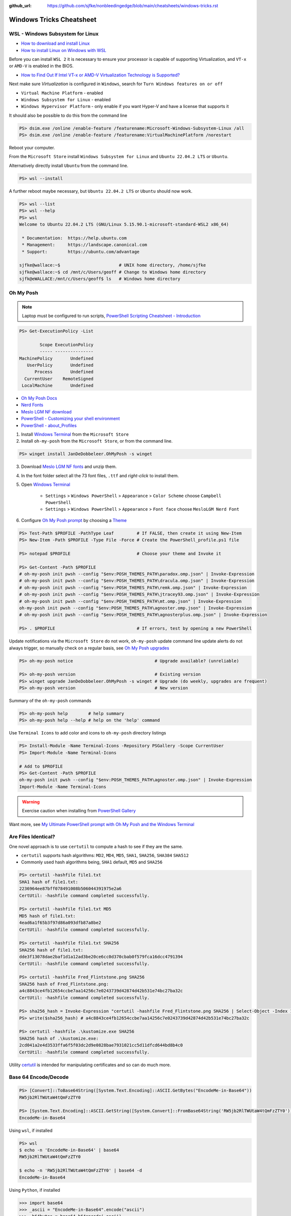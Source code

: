 :github_url: https://github.com/sjfke/nonbleedingedge/blob/main/cheatsheets/windows-tricks.rst

*************************
Windows Tricks Cheatsheet
*************************

WSL - Windows Subsystem for Linux
=================================

* `How to download and install Linux <https://learn.microsoft.com/en-us/linux/install>`_
* `How to install Linux on Windows with WSL <https://learn.microsoft.com/en-us/windows/wsl/install-manual>`_

Before you can install ``WSL 2`` it is necessary to ensure your processor is capable of supporting Virtualization,
and ``VT-x`` or ``AMD-V`` is enabled in the BIOS.

* `How to Find Out If Intel VT-x or AMD-V Virtualization Technology is Supported? <https://www.auslogics.com/en/articles/how-to-find-out-if-intel-vt-x-or-amd-v-virtualization-technology-is-supported/>`_

Next make sure `Virtualization` is configured in ``Windows``, search for ``Turn Windows features on or off``

* ``Virtual Machine Platform`` - enabled
* ``Windows Subsystem for Linux`` - enabled
* ``Windows Hypervisor Platform`` - only enable if you want Hyper-V and have a license that supports it

It should also be possible to do this from the command line

.. code-block:: pwsh-session

    PS> dsim.exe /online /enable-feature /featurename:Microsoft-Windows-Subsystem-Linux /all
    PS> dsim.exe /online /enable-feature /featurename:VirtualMachinePlatform /norestart

Reboot your computer.

From the ``Microsoft Store`` install ``Windows Subsystem for Linux`` and ``Ubuntu 22.04.2 LTS`` or ``Ubuntu``.

Alternatively directly install ``Ubuntu`` from the command line.

.. code-block:: pwsh-session

    PS> wsl --install

A further reboot maybe necessary, but ``Ubuntu 22.04.2 LTS`` or ``Ubuntu`` should now work.

.. code-block:: pwsh-session

    PS> wsl --list
    PS> wsl --help
    PS> wsl
    Welcome to Ubuntu 22.04.2 LTS (GNU/Linux 5.15.90.1-microsoft-standard-WSL2 x86_64)

     * Documentation:  https://help.ubuntu.com
     * Management:     https://landscape.canonical.com
     * Support:        https://ubuntu.com/advantage

    sjfke@wallace:~$                       # UNIX home directory, /home/sjfke
    sjfke@wallace:~$ cd /mnt/c/Users/geoff # Change to Windows home directory
    sjfk@eWALLACE:/mnt/c/Users/geoff$ ls   # Windows home directory


Oh My Posh
==========

.. note:: Laptop must be configured to run scripts, `PowerShell  Scripting Cheatsheet - Introduction <https://nonbleedingedge.com/cheatsheets/powershell-scripts.html#introduction>`_

.. code-block:: pwsh-session

    PS> Get-ExecutionPolicy -List

            Scope ExecutionPolicy
            ----- ---------------
    MachinePolicy       Undefined
       UserPolicy       Undefined
          Process       Undefined
      CurrentUser    RemoteSigned
     LocalMachine       Undefined

* `Oh My Posh Docs <https://ohmyposh.dev/docs>`_
* `Nerd Fonts <https://www.nerdfonts.com/>`_
* `Meslo LGM NF download <https://github.com/ryanoasis/nerd-fonts/releases/download/v3.0.2/Meslo.zip>`_
* `PowerShell - Customizing your shell environment <https://learn.microsoft.com/en-us/powershell/scripting/learn/shell/creating-profiles>`_
* `PowerShell - about_Profiles <https://learn.microsoft.com/en-us/powershell/module/microsoft.powershell.core/about/about_profiles/>`_

1. Install `Windows Terminal <https://github.com/microsoft/terminal>`_ from the ``Microsoft Store``

2. Install ``oh-my-posh`` from the ``Microsoft Store``, or from the command line.

.. code-block:: pwsh-session

    PS> winget install JanDeDobbeleer.OhMyPosh -s winget

3. Download `Meslo LGM NF fonts <https://github.com/ryanoasis/nerd-fonts/releases/download/v3.0.2/Meslo.zip>`_ and unzip them.

4. In the font folder select all the 73 font files, ``.ttf`` and `right-click` to install them.

5. Open `Windows Terminal <https://github.com/microsoft/terminal>`_

    * ``Settings`` > ``Windows PowerShell`` > ``Appearance`` > ``Color Scheme`` choose ``Campbell PowerShell``
    * ``Settings`` > ``Windows PowerShell`` > ``Appearance`` > ``Font face`` choose ``MesloLGM Nerd Font``

6. Configure  `Oh My Posh prompt <https://ohmyposh.dev/docs/installation/prompt>`_ by choosing a `Theme <https://ohmyposh.dev/docs/themes>`_

.. code-block:: pwsh-session

    PS> Test-Path $PROFILE -PathType Leaf         # If FALSE, then create it using New-Item
    PS> New-Item -Path $PROFILE -Type File -Force # Create the PowerShell_profile.ps1 file

    PS> notepad $PROFILE                          # Choose your theme and Invoke it

    PS> Get-Content -Path $PROFILE
    # oh-my-posh init pwsh --config "$env:POSH_THEMES_PATH\paradox.omp.json" | Invoke-Expression
    # oh-my-posh init pwsh --config "$env:POSH_THEMES_PATH\dracula.omp.json" | Invoke-Expression
    # oh-my-posh init pwsh --config "$env:POSH_THEMES_PATH\remk.omp.json" | Invoke-Expression
    # oh-my-posh init pwsh --config "$env:POSH_THEMES_PATH\jtracey93.omp.json" | Invoke-Expression
    # oh-my-posh init pwsh --config "$env:POSH_THEMES_PATH\mt.omp.json" | Invoke-Expression
    oh-my-posh init pwsh --config "$env:POSH_THEMES_PATH\agnoster.omp.json" | Invoke-Expression
    # oh-my-posh init pwsh --config "$env:POSH_THEMES_PATH\agnosterplus.omp.json" | Invoke-Expression

    PS> . $PROFILE                                # If errors, test by opening a new PowerShell

Update notifications via the ``Microsoft Store`` do not work, ``oh-my-posh`` update command line update alerts
do not always trigger, so manually check on a regular basis, see
`Oh My Posh upgrades <https://ohmyposh.dev/docs/installation/windows#update>`_

.. code-block:: pwsh-session

    PS> oh-my-posh notice                                # Upgrade available? (unreliable)

    PS> oh-my-posh version                               # Existing version
    PS> winget upgrade JanDeDobbeleer.OhMyPosh -s winget # Upgrade (do weekly, upgrades are frequent)
    PS> oh-my-posh version                               # New version

Summary of the ``oh-my-posh`` commands

.. code-block:: pwsh-session

    PS> oh-my-posh help        # help summary
    PS> oh-my-posh help --help # help on the 'help' command

Use ``Terminal Icons`` to add color and icons to ``oh-my-posh`` directory listings

.. code-block:: pwsh-session

    PS> Install-Module -Name Terminal-Icons -Repository PSGallery -Scope CurrentUser
    PS> Import-Module -Name Terminal-Icons

    # Add to $PROFILE
    PS> Get-Content -Path $PROFILE
    oh-my-posh init pwsh --config "$env:POSH_THEMES_PATH\agnoster.omp.json" | Invoke-Expression
    Import-Module -Name Terminal-Icons

.. warning:: Exercise caution when installing from `PowerShell Gallery <https://www.powershellgallery.com/>`_

Want more, see `My Ultimate PowerShell prompt with Oh My Posh and the Windows Terminal <https://www.hanselman.com/blog/my-ultimate-powershell-prompt-with-oh-my-posh-and-the-windows-terminal>`_

Are Files Identical?
====================

One novel approach is to use ``certutil`` to compute a hash to see if they are the same.

* ``certutil`` supports hash algorithms: ``MD2``, ``MD4``, ``MD5``, ``SHA1``, ``SHA256``, ``SHA384`` ``SHA512``
* Commonly used hash algorithms being, ``SHA1`` default, ``MD5`` and ``SHA256``

.. code-block:: pwsh-session

    PS> certutil -hashfile file1.txt
    SHA1 hash of file1.txt:
    2236964ee87bff078491008b506044391975e2a6
    CertUtil: -hashfile command completed successfully.

    PS> certutil -hashfile file1.txt MD5
    MD5 hash of file1.txt:
    4ead6a1f65b3f97d86a093dfb87a8be2
    CertUtil: -hashfile command completed successfully.

    PS> certutil -hashfile file1.txt SHA256
    SHA256 hash of file1.txt:
    dde3f13078dae2baf1d1a12ad3be20ce6cc0d370cbab0f579fca16dcc4791394
    CertUtil: -hashfile command completed successfully.

    PS> certutil -hashfile Fred_Flintstone.png SHA256
    SHA256 hash of Fred_Flintstone.png:
    a4c8843ce4fb12654ccbe7aa14256c7e0243739d42874d42b531e74bc27ba32c
    CertUtil: -hashfile command completed successfully.

    PS> sha256_hash = Invoke-Expression "certutil -hashfile Fred_Flintstone.png SHA256 | Select-Object -Index 1"
    PS> write($sha256_hash) # a4c8843ce4fb12654ccbe7aa14256c7e0243739d42874d42b531e74bc27ba32c

    PS> certutil -hashfile .\kustomize.exe SHA256
    SHA256 hash of .\kustomize.exe:
    2cd041a2e4d3533ffa6f5f03dc2d9e0828bae7931021cc5d11dfcd644bd8b4c0
    CertUtil: -hashfile command completed successfully.

Utility `certutil <https://learn.microsoft.com/en-us/windows-server/administration/windows-commands/certutil>`_ is
intended for manipulating certificates and so can do much more.

Base 64 Encode/Decode
=====================

.. code-block:: pwsh-session

    PS> [Convert]::ToBase64String([System.Text.Encoding]::ASCII.GetBytes("EncodeMe-in-Base64"))
    RW5jb2RlTWUtaW4tQmFzZTY0

    PS> [System.Text.Encoding]::ASCII.GetString([System.Convert]::FromBase64String('RW5jb2RlTWUtaW4tQmFzZTY0'))
    EncodeMe-in-Base64

Using ``wsl``, if installed

.. code-block:: console

    PS> wsl
    $ echo -n 'EncodeMe-in-Base64' | base64
    RW5jb2RlTWUtaW4tQmFzZTY0

    $ echo -n 'RW5jb2RlTWUtaW4tQmFzZTY0' | base64 -d
    EncodeMe-in-Base64

Using ``Python``, if installed

.. code-block:: python

    >>> import base64
    >>> _ascii = "EncodeMe-in-Base64".encode("ascii")
    >>> _b64bytes = base64.b64encode(_ascii)
    >>> print(_b64bytes.decode("ascii"))
    RW5jb2RlTWUtaW4tQmFzZTY0

    >>> import base64
    >>> _ascii = "RW5jb2RlTWUtaW4tQmFzZTY0".encode("ascii")
    >>> _b64bytes = base64.b64decode(_ascii)
    >>> print(_b64bytes.decode("ascii"))
    EncodeMe-in-Base64

JSON, YAML File Filtering
=========================

* ``jq`` is a lightweight command-line JSON processor, similar to ``sed``.
* ``yq`` is a Python command-line (``jq`` wrapper) YAML/XML processor.

.. code-block:: pwsh-session

    # Installation
    PS> winget install jqlang.jq

    # Command Line examples
    PS> Write-Output '{"fruit":{"name":"apple","color":"green","price":1.20}}' | jq '.' # pretty-print
    {
      "fruit": {
        "name": "apple",
        "color": "green",
        "price": 1.2
      }
    }

    # {JSON} Placeholder - Free fake and reliable API for testing and prototyping.
    PS> Invoke-RestMethod -uri https://jsonplaceholder.typicode.com/todos/1 | ConvertTo-Json -Depth 10 | jq '.'
    {
      "userId": 1,
      "id": 1,
      "title": "delectus aut autem",
      "completed": false
    }

    # Get International Space Station Current Location
    PS> Invoke-RestMethod -uri http://api.open-notify.org/iss-now.json | ConvertTo-Json -Depth 10 | jq '.'
    # -or-
    PS> Invoke-RestMethod -uri http://api.open-notify.org/iss-now.json -outfile iss-now.json
    PS> jq '.' .\iss-now.json # pretty-print
    {
      "message": "success",
      "iss_position": {
        "latitude": "-1.5479",
        "longitude": "-51.8420"
      },
      "timestamp": 1719839316
    }

.. code-block:: pwsh-session

    # Installation
    PS> winget install --id MikeFarah.yq

    # Command Line examples
    PS> Write-Output '{"fruit":{"name":"apple","color":"green","price":1.20}}' | yq '.'
    {"fruit": {"name": "apple", "color": "green", "price": 1.20}}

    # {JSON} Placeholder - Free fake and reliable API for testing and prototyping.
    PS> Invoke-RestMethod -uri https://jsonplaceholder.typicode.com/todos/1 | ConvertTo-Json -Depth 10 | yq '.'
    {"userId": 1, "id": 1, "title": "delectus aut autem", "completed": false}

    # Get International Space Station Current Location
    PS> Invoke-RestMethod -uri http://api.open-notify.org/iss-now.json | ConvertTo-Json -Depth 10 | yq '.'
    # -or-
    PS> Invoke-RestMethod -uri http://api.open-notify.org/iss-now.json -outfile iss-now.json
    PS> yq '.' .\iss-now.json # pretty-print
    {
      "message": "success",
      "iss_position": {
        "latitude": "-32.9725",
        "longitude": "-24.9078"
      },
      "timestamp": 1719839968
    }

* `JSON Examples, see "jq JSON Cheatsheet" <https://nonbleedingedge.com/cheatsheets/jq.html>`_
* `YAML, JSON Examples, see "yq YAML/JSON Cheatsheet" <https://nonbleedingedge.com/cheatsheets/yq.html>`_
* `{JSON} Placeholder <https://jsonplaceholder.typicode.com/>`_ Free fake and reliable API for testing and prototyping.

Wipe a USB drive on Windows 11
==============================

Start a `CMD` shell as `Administrator`

.. code-block:: bat

    C:\Windows\System32>diskpart
    DISKPART> list disk

      Disk ###  Status         Size     Free     Dyn  Gpt
      --------  -------------  -------  -------  ---  ---
      Disk 0    Online          476 GB  2048 KB        *
      Disk 1    Online           57 GB      0 B        *

    DISKPART> select disk 1

    Disk 1 is now the selected disk.

    DISKPART> clean all

.. note:: The `clean all` may appear to hang, unplug USB device if this happens.